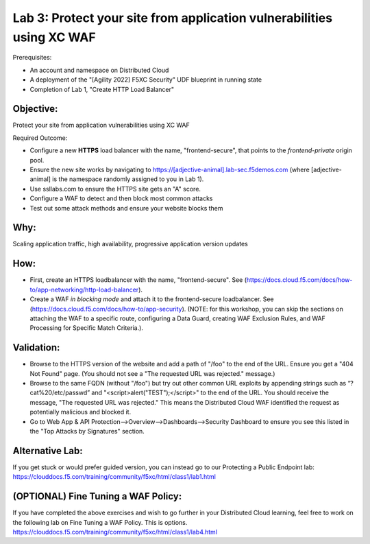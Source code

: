 Lab 3: Protect your site from application vulnerabilities using XC WAF
======================================================================

Prerequisites:

* An account and namespace on Distributed Cloud
* A deployment of the "[Agility 2022] F5XC Security" UDF blueprint in running state
* Completion of Lab 1, "Create HTTP Load Balancer"

**Objective:**
~~~~~~~~~~~~~~

Protect your site from application vulnerabilities using XC WAF

Required Outcome:

* Configure a new **HTTPS** load balancer with the name, "frontend-secure", that points to the *frontend-private* origin pool.
* Ensure the new site works by navigating to https://[adjective-animal].lab-sec.f5demos.com (where [adjective-animal] is the namespace randomly assigned to you in Lab 1).
* Use ssllabs.com to ensure the HTTPS site gets an "A" score.
* Configure a WAF to detect and then block most common attacks
* Test out some attack methods and ensure your website blocks them

**Why:**
~~~~~~~~

Scaling application traffic, high availability, progressive application version updates

**How:**
~~~~~~~~

* First, create an HTTPS loadbalancer with the name, "frontend-secure". See (https://docs.cloud.f5.com/docs/how-to/app-networking/http-load-balancer).
* Create a WAF *in blocking mode* and attach it to the frontend-secure loadbalancer. See (https://docs.cloud.f5.com/docs/how-to/app-security).
  (NOTE: for this workshop, you can skip the sections on attaching the WAF to a specific route, configuring a Data Guard, creating WAF Exclusion Rules, and WAF Processing for Specific Match Criteria.).

**Validation:**
~~~~~~~~~~~~~~~

* Browse to the HTTPS version of the website and add a path of "/foo" to the end of the URL. Ensure you get a "404 Not Found" page. (You should not see a "The requested URL was rejected." message.)
* Browse to the same FQDN (without "/foo") but try out other common URL exploits by appending strings such as “?cat%20/etc/passwd” and "<script>alert("TEST");</script>" to the end of the URL. You should receive the message, "The requested URL was rejected." This means the Distributed Cloud WAF identified the request as potentially malicious and blocked it.
* Go to Web App & API Protection-->Overview-->Dashboards-->Security Dashboard to ensure you see this listed in the "Top Attacks by Signatures" section.

**Alternative Lab:**
~~~~~~~~~~~~~~~~~~~~
If you get stuck or would prefer guided version, you can instead go to our Protecting a Public Endpoint lab: https://clouddocs.f5.com/training/community/f5xc/html/class1/lab1.html

**(OPTIONAL) Fine Tuning a WAF Policy:**
~~~~~~~~~~~~~~~~~~~~~~~~~~~~~~~~~~
If you have completed the above exercises and wish to go further in your Distributed Cloud learning, feel free to work on the following lab on Fine Tuning a WAF Policy. This is options.
https://clouddocs.f5.com/training/community/f5xc/html/class1/lab4.html
